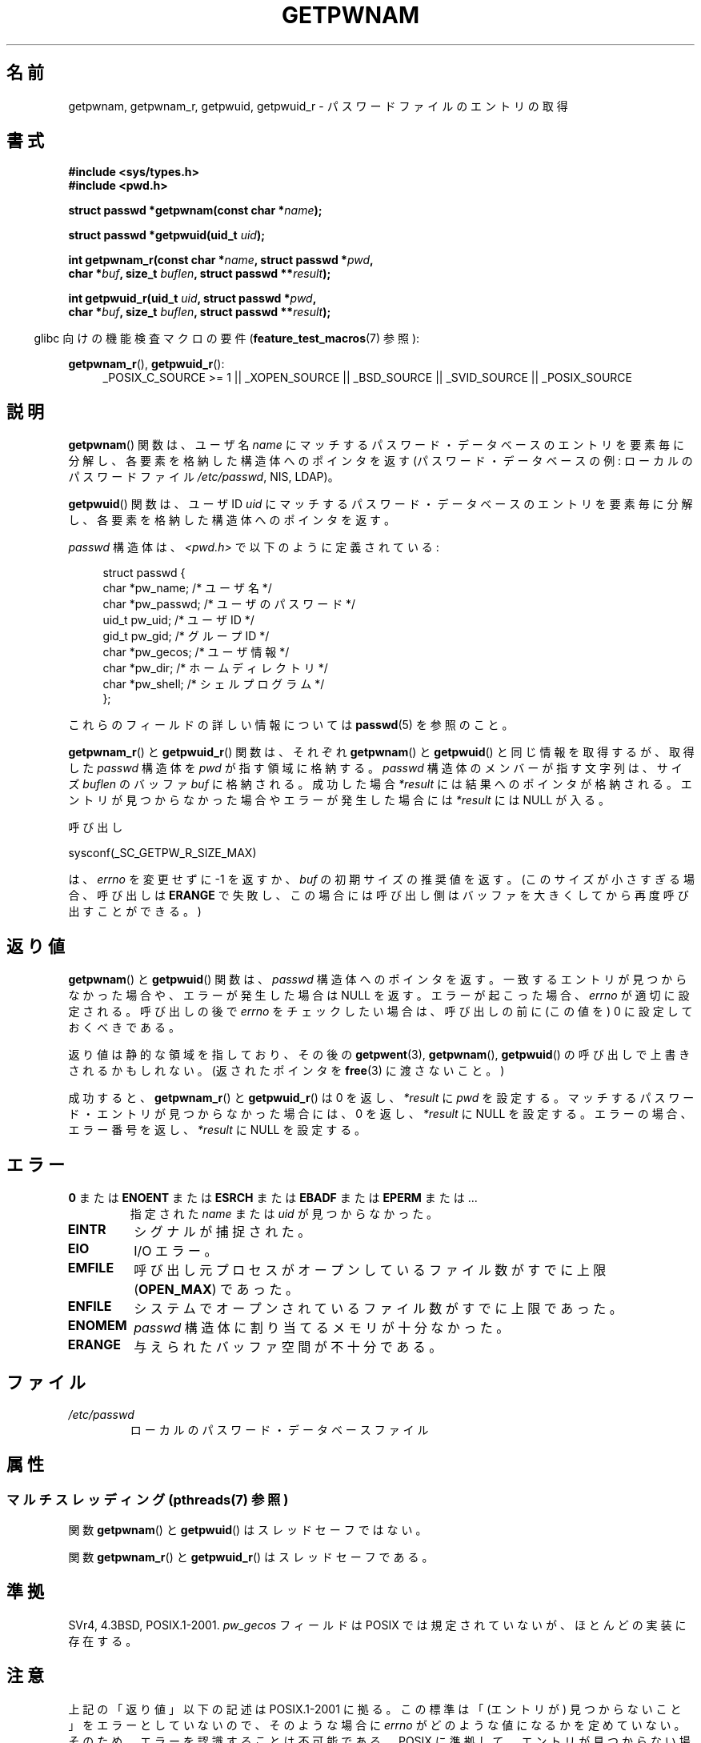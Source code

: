 .\" Copyright 1993 David Metcalfe (david@prism.demon.co.uk)
.\" and Copyright 2008, Linux Foundation, written by Michael Kerrisk
.\"     <mtk.manpages@gmail.com>
.\"
.\" %%%LICENSE_START(VERBATIM)
.\" Permission is granted to make and distribute verbatim copies of this
.\" manual provided the copyright notice and this permission notice are
.\" preserved on all copies.
.\"
.\" Permission is granted to copy and distribute modified versions of this
.\" manual under the conditions for verbatim copying, provided that the
.\" entire resulting derived work is distributed under the terms of a
.\" permission notice identical to this one.
.\"
.\" Since the Linux kernel and libraries are constantly changing, this
.\" manual page may be incorrect or out-of-date.  The author(s) assume no
.\" responsibility for errors or omissions, or for damages resulting from
.\" the use of the information contained herein.  The author(s) may not
.\" have taken the same level of care in the production of this manual,
.\" which is licensed free of charge, as they might when working
.\" professionally.
.\"
.\" Formatted or processed versions of this manual, if unaccompanied by
.\" the source, must acknowledge the copyright and authors of this work.
.\" %%%LICENSE_END
.\"
.\" References consulted:
.\"     Linux libc source code
.\"     Lewine's "POSIX Programmer's Guide" (O'Reilly & Associates, 1991)
.\"     386BSD man pages
.\"
.\" Modified 1993-07-24 by Rik Faith (faith@cs.unc.edu)
.\" Modified 1996-05-27 by Martin Schulze (joey@linux.de)
.\" Modified 2003-11-15 by aeb
.\" 2008-11-07, mtk, Added an example program for getpwnam_r().
.\"
.\"*******************************************************************
.\"
.\" This file was generated with po4a. Translate the source file.
.\"
.\"*******************************************************************
.TH GETPWNAM 3 2013\-07\-22 GNU "Linux Programmer's Manual"
.SH 名前
getpwnam, getpwnam_r, getpwuid, getpwuid_r \- パスワードファイルのエントリの取得
.SH 書式
.nf
\fB#include <sys/types.h>\fP
\fB#include <pwd.h>\fP
.sp
\fBstruct passwd *getpwnam(const char *\fP\fIname\fP\fB);\fP
.sp
\fBstruct passwd *getpwuid(uid_t \fP\fIuid\fP\fB);\fP
.sp
\fBint getpwnam_r(const char *\fP\fIname\fP\fB, struct passwd *\fP\fIpwd\fP\fB,\fP
.br
\fB            char *\fP\fIbuf\fP\fB, size_t \fP\fIbuflen\fP\fB, struct passwd **\fP\fIresult\fP\fB);\fP
.sp
\fBint getpwuid_r(uid_t \fP\fIuid\fP\fB, struct passwd *\fP\fIpwd\fP\fB,\fP
.br
\fB            char *\fP\fIbuf\fP\fB, size_t \fP\fIbuflen\fP\fB, struct passwd **\fP\fIresult\fP\fB);\fP
.fi
.sp
.in -4n
glibc 向けの機能検査マクロの要件 (\fBfeature_test_macros\fP(7)  参照):
.in
.sp
.ad l
\fBgetpwnam_r\fP(), \fBgetpwuid_r\fP():
.RS 4
_POSIX_C_SOURCE\ >=\ 1 || _XOPEN_SOURCE || _BSD_SOURCE || _SVID_SOURCE
|| _POSIX_SOURCE
.RE
.ad b
.SH 説明
\fBgetpwnam\fP()  関数は、ユーザ名 \fIname\fP にマッチするパスワード・データベースのエントリを
要素毎に分解し、各要素を格納した構造体へのポインタを返す (パスワード・データベースの例: ローカルのパスワードファイル \fI/etc/passwd\fP,
NIS, LDAP)。
.PP
\fBgetpwuid\fP()  関数は、ユーザ ID \fIuid\fP にマッチするパスワード・データベースのエントリを
要素毎に分解し、各要素を格納した構造体へのポインタを返す。
.PP
\fIpasswd\fP 構造体は、\fI<pwd.h>\fP で以下のように定義されている:
.sp
.in +4n
.nf
struct passwd {
    char   *pw_name;       /* ユーザ名 */
    char   *pw_passwd;     /* ユーザのパスワード */
    uid_t   pw_uid;        /* ユーザ ID */
    gid_t   pw_gid;        /* グループ ID */
    char   *pw_gecos;      /* ユーザ情報 */
    char   *pw_dir;        /* ホームディレクトリ */
    char   *pw_shell;      /* シェルプログラム */
};
.fi
.in
.PP
これらのフィールドの詳しい情報については \fBpasswd\fP(5) を参照のこと。
.PP
\fBgetpwnam_r\fP() と \fBgetpwuid_r\fP() 関数は、それぞれ\fBgetpwnam\fP() と
\fBgetpwuid\fP() と同じ情報を取得するが、取得した \fIpasswd\fP 構造体を
\fIpwd\fP が指す領域に格納する。\fIpasswd\fP 構造体のメンバーが指す文字列は、
サイズ \fIbuflen\fP のバッファ \fIbuf\fP に格納される。成功した場合
\fI*result\fP には結果へのポインタが格納される。エントリが見つからなかった
場合やエラーが発生した場合には \fI*result\fP には NULL が入る。
.PP
呼び出し

    sysconf(_SC_GETPW_R_SIZE_MAX)

は、 \fIerrno\fP を変更せずに \-1 を返すか、 \fIbuf\fP の初期サイズの推奨値を
返す。(このサイズが小さすぎる場合、呼び出しは \fBERANGE\fP で失敗し、この
場合には呼び出し側はバッファを大きくしてから再度呼び出すことができる。)
.SH 返り値
\fBgetpwnam\fP()  と \fBgetpwuid\fP()  関数は、 \fIpasswd\fP 構造体へのポインタを返す。
一致するエントリが見つからなかった場合や、エラーが発生した場合は NULL を返す。 エラーが起こった場合、 \fIerrno\fP が適切に設定される。
呼び出しの後で \fIerrno\fP をチェックしたい場合は、 呼び出しの前に (この値を) 0 に設定しておくべきである。
.LP
返り値は静的な領域を指しており、その後の \fBgetpwent\fP(3), \fBgetpwnam\fP(), \fBgetpwuid\fP()
の呼び出しで上書きされるかもしれない。 (返されたポインタを \fBfree\fP(3)  に渡さないこと。)
.LP
成功すると、 \fBgetpwnam_r\fP()  と \fBgetpwuid_r\fP()  は 0 を返し、 \fI*result\fP に \fIpwd\fP
を設定する。 マッチするパスワード・エントリが見つからなかった場合には、 0 を返し、 \fI*result\fP に NULL を設定する。
エラーの場合、エラー番号を返し、 \fI*result\fP に NULL を設定する。
.SH エラー
.TP 
\fB0\fP または \fBENOENT\fP または \fBESRCH\fP または \fBEBADF\fP または \fBEPERM\fP または ... 
指定された \fIname\fP または \fIuid\fP が見つからなかった。
.TP 
\fBEINTR\fP
シグナルが捕捉された。
.TP 
\fBEIO\fP
I/O エラー。
.TP 
\fBEMFILE\fP
呼び出し元プロセスがオープンしているファイル数が すでに上限 (\fBOPEN_MAX\fP)  であった。
.TP 
\fBENFILE\fP
システムでオープンされているファイル数がすでに上限であった。
.TP 
\fBENOMEM\fP
.\" not in POSIX
.\" This structure is static, allocated 0 or 1 times. No memory leak. (libc45)
\fIpasswd\fP 構造体に割り当てるメモリが十分なかった。
.TP 
\fBERANGE\fP
与えられたバッファ空間が不十分である。
.SH ファイル
.TP 
\fI/etc/passwd\fP
ローカルのパスワード・データベースファイル
.SH 属性
.SS "マルチスレッディング (pthreads(7) 参照)"
関数 \fBgetpwnam\fP() と \fBgetpwuid\fP() はスレッドセーフではない。
.LP
関数 \fBgetpwnam_r\fP() と \fBgetpwuid_r\fP() はスレッドセーフである。
.SH 準拠
SVr4, 4.3BSD, POSIX.1\-2001.  \fIpw_gecos\fP フィールドは POSIX では規定されていないが、
ほとんどの実装に存在する。
.SH 注意
.\" more precisely:
.\" AIX 5.1 - gives ESRCH
.\" OSF1 4.0g - gives EWOULDBLOCK
.\" libc, glibc up to version 2.6, Irix 6.5 - give ENOENT
.\" glibc since version 2.7 - give 0
.\" FreeBSD 4.8, OpenBSD 3.2, NetBSD 1.6 - give EPERM
.\" SunOS 5.8 - gives EBADF
.\" Tru64 5.1b, HP-UX-11i, SunOS 5.7 - give 0
上記の「返り値」以下の記述は POSIX.1\-2001 に拠る。 この標準は「(エントリが) 見つからないこと」をエラーとしていないので、
そのような場合に \fIerrno\fP がどのような値になるかを定めていない。 そのため、エラーを認識することは不可能である。 POSIX
に準拠して、エントリが見つからない場合は \fIerrno\fP を変更しないようにすべきである、と主張する人もいるかもしれない。 様々な UNIX
系のシステムで試してみると、そのような場合には 0, ENOENT, EBADF, ESRCH, EWOULDBLOCK, EPERM
といった様々な値が返される。 他の値が返されるかもしれない。

フィールド \fIpw_dir\fP には、ユーザの作業ディレクトリ名の初期値が格納される。 ログインプロセスは、このフィールドの値を使って、
ログインシェルの \fBHOME\fP 環境変数を初期化する。 アプリケーションが、ユーザのホーム・ディレクトリを決定する場合には、
(\fIgetpwuid(getuid())\->pw_dir\fP の値ではなく)  \fBHOME\fP の値を検査するようにすべきである。
なぜなら、このようにすることで、ユーザがログイン・セッション中で 「ホーム・ディレクトリ」の意味を変更できるようになるからである。
別のユーザのホーム・ディレクトリ (の初期値) を知るには \fIgetpwnam("username")\->pw_dir\fP
か同様の方法を使う必要がある。
.SH 例
以下のプログラムは \fBgetpwnam_r\fP()  の使用例を示したもので、コマンドライン引き数で渡されたユーザ名に対する 完全なユーザ名とユーザ
ID を探すものである。

.nf
#include <pwd.h>
#include <stdio.h>
#include <stdlib.h>
#include <unistd.h>
#include <errno.h>

int
main(int argc, char *argv[])
{
    struct passwd pwd;
    struct passwd *result;
    char *buf;
    size_t bufsize;
    int s;

    if (argc != 2) {
        fprintf(stderr, "Usage: %s username\en", argv[0]);
        exit(EXIT_FAILURE);
    }

    bufsize = sysconf(_SC_GETPW_R_SIZE_MAX);
    if (bufsize == \-1)          /* 値を決定できなかった */
        bufsize = 16384;        /* 十分大きな値にすべき */

    buf = malloc(bufsize);
    if (buf == NULL) {
        perror("malloc");
        exit(EXIT_FAILURE);
    }

    s = getpwnam_r(argv[1], &pwd, buf, bufsize, &result);
    if (result == NULL) {
        if (s == 0)
            printf("Not found\en");
        else {
            errno = s;
            perror("getpwnam_r");
        }
        exit(EXIT_FAILURE);
    }

    printf("Name: %s; UID: %ld\en", pwd.pw_gecos, (long) pwd.pw_uid);
    exit(EXIT_SUCCESS);
}
.fi
.SH 関連項目
\fBendpwent\fP(3), \fBfgetpwent\fP(3), \fBgetgrnam\fP(3), \fBgetpw\fP(3),
\fBgetpwent\fP(3), \fBgetspnam\fP(3), \fBputpwent\fP(3), \fBsetpwent\fP(3), \fBpasswd\fP(5)
.SH この文書について
この man ページは Linux \fIman\-pages\fP プロジェクトのリリース 3.53 の一部
である。プロジェクトの説明とバグ報告に関する情報は
http://www.kernel.org/doc/man\-pages/ に書かれている。
